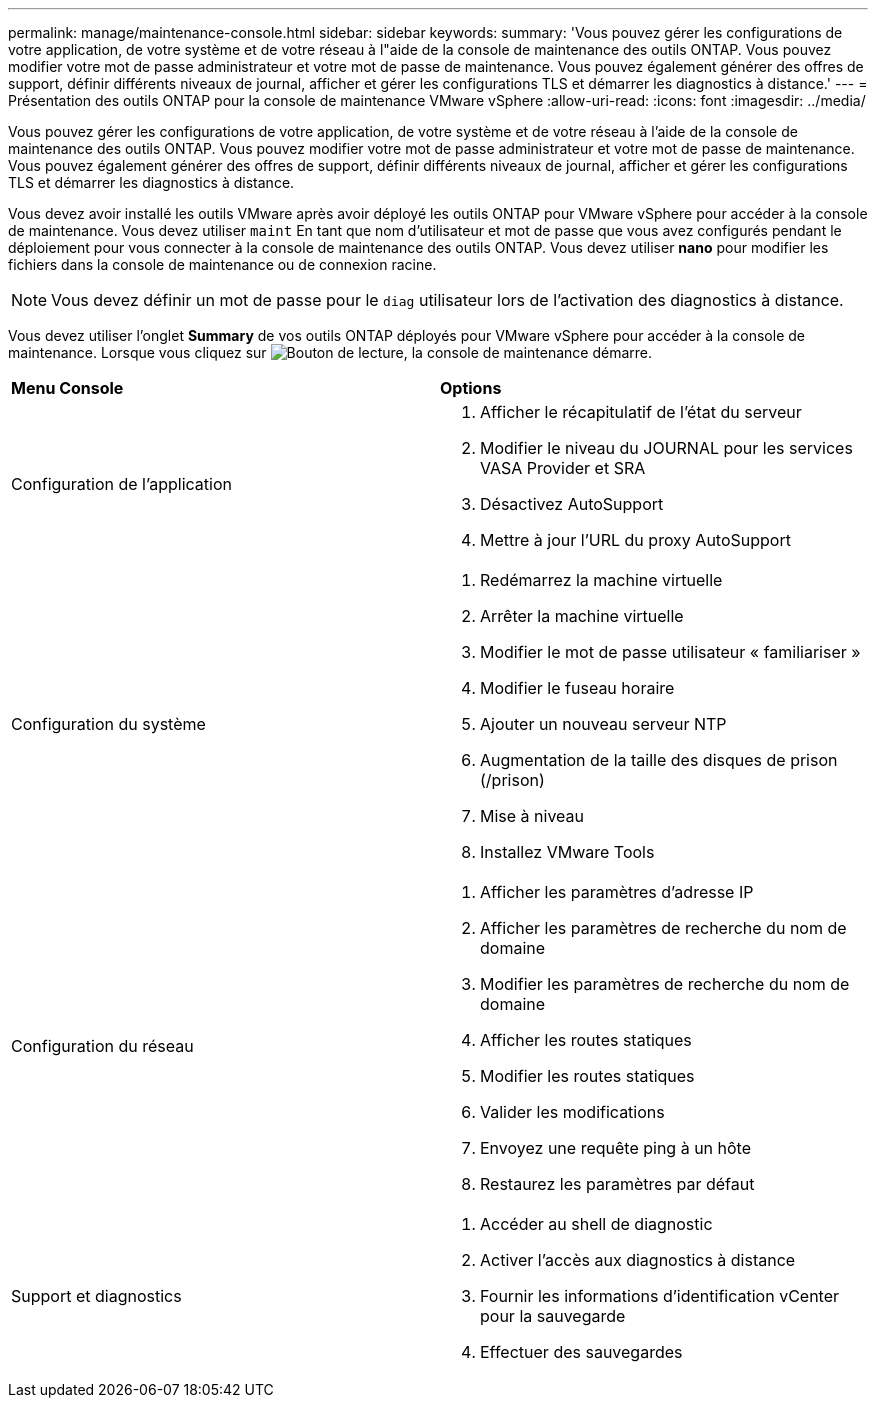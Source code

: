 ---
permalink: manage/maintenance-console.html 
sidebar: sidebar 
keywords:  
summary: 'Vous pouvez gérer les configurations de votre application, de votre système et de votre réseau à l"aide de la console de maintenance des outils ONTAP. Vous pouvez modifier votre mot de passe administrateur et votre mot de passe de maintenance. Vous pouvez également générer des offres de support, définir différents niveaux de journal, afficher et gérer les configurations TLS et démarrer les diagnostics à distance.' 
---
= Présentation des outils ONTAP pour la console de maintenance VMware vSphere
:allow-uri-read: 
:icons: font
:imagesdir: ../media/


[role="lead"]
Vous pouvez gérer les configurations de votre application, de votre système et de votre réseau à l'aide de la console de maintenance des outils ONTAP. Vous pouvez modifier votre mot de passe administrateur et votre mot de passe de maintenance. Vous pouvez également générer des offres de support, définir différents niveaux de journal, afficher et gérer les configurations TLS et démarrer les diagnostics à distance.

Vous devez avoir installé les outils VMware après avoir déployé les outils ONTAP pour VMware vSphere pour accéder à la console de maintenance. Vous devez utiliser `maint` En tant que nom d'utilisateur et mot de passe que vous avez configurés pendant le déploiement pour vous connecter à la console de maintenance des outils ONTAP. Vous devez utiliser *nano* pour modifier les fichiers dans la console de maintenance ou de connexion racine.


NOTE: Vous devez définir un mot de passe pour le `diag` utilisateur lors de l'activation des diagnostics à distance.

Vous devez utiliser l'onglet *Summary* de vos outils ONTAP déployés pour VMware vSphere pour accéder à la console de maintenance. Lorsque vous cliquez sur image:../media/launch-maintenance-console.gif["Bouton de lecture"], la console de maintenance démarre.

|===


| *Menu Console* | *Options* 


 a| 
Configuration de l'application
 a| 
. Afficher le récapitulatif de l'état du serveur
. Modifier le niveau du JOURNAL pour les services VASA Provider et SRA
. Désactivez AutoSupport
. Mettre à jour l'URL du proxy AutoSupport




 a| 
Configuration du système
 a| 
. Redémarrez la machine virtuelle
. Arrêter la machine virtuelle
. Modifier le mot de passe utilisateur « familiariser »
. Modifier le fuseau horaire
. Ajouter un nouveau serveur NTP
. Augmentation de la taille des disques de prison (/prison)
. Mise à niveau
. Installez VMware Tools




 a| 
Configuration du réseau
 a| 
. Afficher les paramètres d'adresse IP
. Afficher les paramètres de recherche du nom de domaine
. Modifier les paramètres de recherche du nom de domaine
. Afficher les routes statiques
. Modifier les routes statiques
. Valider les modifications
. Envoyez une requête ping à un hôte
. Restaurez les paramètres par défaut




 a| 
Support et diagnostics
 a| 
. Accéder au shell de diagnostic
. Activer l'accès aux diagnostics à distance
. Fournir les informations d'identification vCenter pour la sauvegarde
. Effectuer des sauvegardes


|===